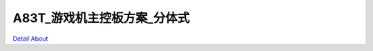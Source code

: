 A83T_游戏机主控板方案_分体式 
=============================

.. image:: ./A83T_游戏机方案17_分体式_正面1.JPG

.. image:: ./A83T_游戏机方案17_分体式_正面2.JPG

.. image:: ./A83T_游戏机方案17_分体式_正面3.JPG

.. image:: ./A83T_游戏机方案17_分体式_正面4.JPG

.. image:: ./A83T_游戏机方案17_分体式_背面.JPG

.. image:: ./A83T_游戏机方案17_分体式_侧面1.JPG

.. image:: ./A83T_游戏机方案17_分体式_侧面2.JPG

`Detail About <https://allwinwaydocs.readthedocs.io/zh-cn/latest/about.html#about>`_